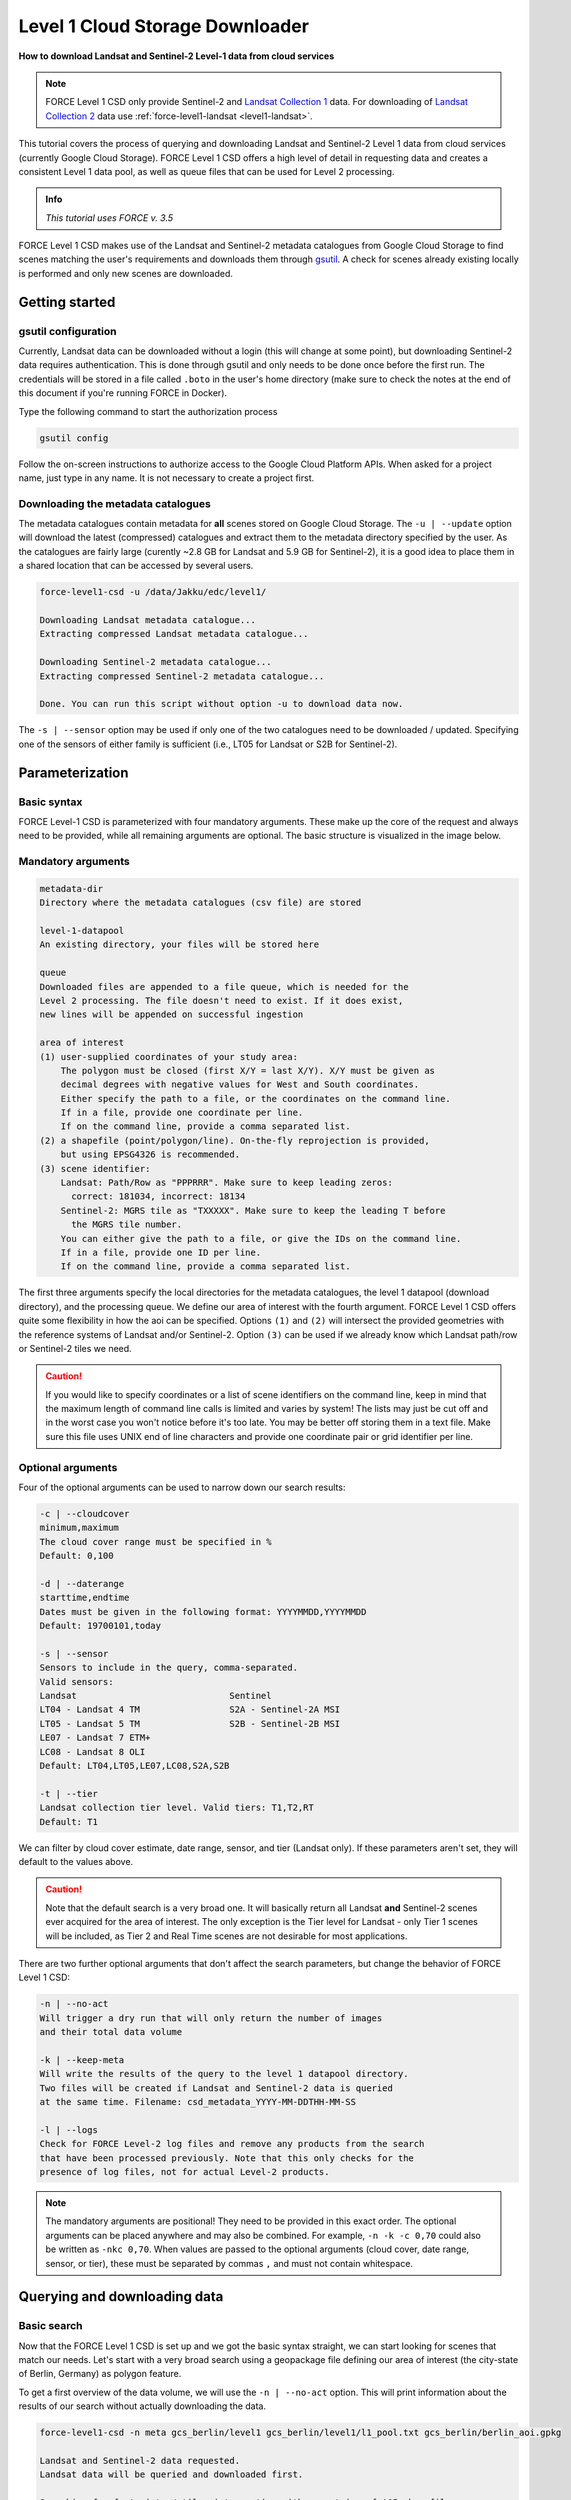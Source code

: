 .. _tut-l1csd:


Level 1 Cloud Storage Downloader
================================

**How to download Landsat and Sentinel-2 Level-1 data from cloud services**

.. note:: 
    
    FORCE Level 1 CSD only provide Sentinel-2 and `Landsat Collection 1 <https://www.usgs.gov/landsat-missions/landsat-collection-1>`_ data. For downloading of `Landsat Collection 2 <https://www.usgs.gov/landsat-missions/landsat-collection-2>`_ data use :ref:`force-level1-landsat <level1-landsat>`.

This tutorial covers the process of querying and downloading Landsat and Sentinel-2 Level 1 data from cloud services (currently Google Cloud Storage).
FORCE Level 1 CSD offers a high level of detail in requesting data and creates a consistent Level 1 data pool, as well as queue files that can be used for Level 2 processing.

.. admonition:: Info

   *This tutorial uses FORCE v. 3.5*

FORCE Level 1 CSD makes use of the Landsat and Sentinel-2 metadata catalogues from Google Cloud Storage to find scenes matching the user's requirements and downloads them through `gsutil <https://cloud.google.com/storage/docs/gsutil>`_.
A check for scenes already existing locally is performed and only new scenes are downloaded.


Getting started
---------------


gsutil configuration
""""""""""""""""""""

Currently, Landsat data can be downloaded without a login (this will change at some point), but downloading Sentinel-2 data requires authentication.
This is done through gsutil and only needs to be done once before the first run.
The credentials will be stored in a file called ``.boto`` in the user's home directory (make sure to check the notes at the end of this document if you're running FORCE in Docker).

Type the following command to start the authorization process

.. code-block:: none

    gsutil config


Follow the on-screen instructions to authorize access to the Google Cloud Platform APIs.
When asked for a project name, just type in any name. It is not necessary to create a project first.


Downloading the metadata catalogues
"""""""""""""""""""""""""""""""""""

The metadata catalogues contain metadata for **all** scenes stored on Google Cloud Storage.
The ``-u | --update`` option will download the latest (compressed) catalogues and extract them to the metadata directory specified by the user.
As the catalogues are fairly large (curently ~2.8 GB for Landsat and 5.9 GB for Sentinel-2), it is a good idea to place them in a shared location that can be accessed by several users.

.. code-block:: none

    force-level1-csd -u /data/Jakku/edc/level1/

    Downloading Landsat metadata catalogue...
    Extracting compressed Landsat metadata catalogue...

    Downloading Sentinel-2 metadata catalogue...
    Extracting compressed Sentinel-2 metadata catalogue...

    Done. You can run this script without option -u to download data now.


The ``-s | --sensor`` option may be used if only one of the two catalogues need to be downloaded / updated.
Specifying one of the sensors of either family is sufficient (i.e., LT05 for Landsat or S2B for Sentinel-2).


Parameterization
----------------


Basic syntax
""""""""""""

FORCE Level-1 CSD is parameterized with four mandatory arguments.
These make up the core of the request and always need to be provided, while all remaining arguments are optional. The basic structure is visualized in the image below.

.. figure:: img/tutorial-l1csd-syntax.jpg


Mandatory arguments
"""""""""""""""""""

.. code-block:: none

  metadata-dir
  Directory where the metadata catalogues (csv file) are stored

  level-1-datapool
  An existing directory, your files will be stored here

  queue
  Downloaded files are appended to a file queue, which is needed for the
  Level 2 processing. The file doesn't need to exist. If it does exist,
  new lines will be appended on successful ingestion

  area of interest
  (1) user-supplied coordinates of your study area:
      The polygon must be closed (first X/Y = last X/Y). X/Y must be given as
      decimal degrees with negative values for West and South coordinates.
      Either specify the path to a file, or the coordinates on the command line.
      If in a file, provide one coordinate per line.
      If on the command line, provide a comma separated list.
  (2) a shapefile (point/polygon/line). On-the-fly reprojection is provided,
      but using EPSG4326 is recommended.
  (3) scene identifier:
      Landsat: Path/Row as "PPPRRR". Make sure to keep leading zeros:
        correct: 181034, incorrect: 18134
      Sentinel-2: MGRS tile as "TXXXXX". Make sure to keep the leading T before
        the MGRS tile number.
      You can either give the path to a file, or give the IDs on the command line.
      If in a file, provide one ID per line.
      If on the command line, provide a comma separated list.


The first three arguments specify the local directories for the metadata catalogues, the level 1 datapool (download directory), and the processing queue.
We define our area of interest with the fourth argument.
FORCE Level 1 CSD offers quite some flexibility in how the aoi can be specified.
Options ``(1)`` and ``(2)`` will intersect the provided geometries with the reference systems of Landsat and/or Sentinel-2.
Option ``(3)`` can be used if we already know which Landsat path/row or Sentinel-2 tiles we need.

.. caution::
    If you would like to specify coordinates or a list of scene identifiers on the command line, keep in mind that the maximum length of command line calls is limited and varies by system!
    The lists may just be cut off and in the worst case you won't notice before it's too late.
    You may be better off storing them in a text file.
    Make sure this file uses UNIX end of line characters and provide one coordinate pair or grid identifier per line.


Optional arguments
""""""""""""""""""

Four of the optional arguments can be used to narrow down our search results:

.. code-block:: none

  -c | --cloudcover
  minimum,maximum
  The cloud cover range must be specified in %
  Default: 0,100

  -d | --daterange
  starttime,endtime
  Dates must be given in the following format: YYYYMMDD,YYYYMMDD
  Default: 19700101,today

  -s | --sensor
  Sensors to include in the query, comma-separated.
  Valid sensors:
  Landsat                             Sentinel
  LT04 - Landsat 4 TM                 S2A - Sentinel-2A MSI
  LT05 - Landsat 5 TM                 S2B - Sentinel-2B MSI
  LE07 - Landsat 7 ETM+
  LC08 - Landsat 8 OLI
  Default: LT04,LT05,LE07,LC08,S2A,S2B

  -t | --tier
  Landsat collection tier level. Valid tiers: T1,T2,RT
  Default: T1


We can filter by cloud cover estimate, date range, sensor, and tier (Landsat only).
If these parameters aren't set, they will default to the values above.

.. caution::

  Note that the default search is a very broad one. It will basically return all Landsat **and** Sentinel-2 scenes ever acquired for the area of interest.
  The only exception is the Tier level for Landsat - only Tier 1 scenes will be included, as Tier 2 and Real Time scenes are not desirable for most applications.


There are two further optional arguments that don't affect the search parameters, but change the behavior of FORCE Level 1 CSD:

.. code-block:: none

  -n | --no-act
  Will trigger a dry run that will only return the number of images
  and their total data volume

  -k | --keep-meta
  Will write the results of the query to the level 1 datapool directory.
  Two files will be created if Landsat and Sentinel-2 data is queried
  at the same time. Filename: csd_metadata_YYYY-MM-DDTHH-MM-SS

  -l | --logs
  Check for FORCE Level-2 log files and remove any products from the search
  that have been processed previously. Note that this only checks for the
  presence of log files, not for actual Level-2 products.


.. note::

    The mandatory arguments are positional!
    They need to be provided in this exact order.
    The optional arguments can be placed anywhere and may also be combined.
    For example, ``-n -k -c 0,70`` could also be written as ``-nkc 0,70``.
    When values are passed to the optional arguments (cloud cover, date range, sensor, or tier), these must be separated by commas ``,`` and must not contain whitespace.


Querying and downloading data
-----------------------------


Basic search
""""""""""""

Now that the FORCE Level 1 CSD is set up and we got the basic syntax straight, we can start looking for scenes that match our needs.
Let's start with a very broad search using a geopackage file defining our area of interest (the city-state of Berlin, Germany) as polygon feature.

To get a first overview of the data volume, we will use the ``-n | --no-act`` option.
This will print information about the results of our search without actually downloading the data.


.. code-block:: none

    force-level1-csd -n meta gcs_berlin/level1 gcs_berlin/level1/l1_pool.txt gcs_berlin/berlin_aoi.gpkg

    Landsat and Sentinel-2 data requested.
    Landsat data will be queried and downloaded first.

    Searching for footprints / tiles intersecting with geometries of AOI shapefile...

    Querying the metadata catalogue for Landsat data
    Sensor(s): LT04,LT05,LE07,LC08
    Tier(s): T1
    Tile(s): 192023,192024,193023,193024
    Daterange: 19700101 to 20201013
    Cloud cover minimum: 0%, maximum: 100%

    2510 Landsat Level 1 scenes matching criteria found
    827.38GB data volume found.

    Searching for footprints / tiles intersecting with geometries of AOI shapefile...

    Querying the metadata catalogue for Sentinel2 data
    Sensor(s): S2A,S2B
    Tile(s): T32UQD,T33UUT,T33UUU,T33UVT,T33UVU
    Daterange: 19700101 to 20201013
    Cloud cover minimum: 0%, maximum: 100%

    4152 Sentinel2 Level 1 scenes matching criteria found
    1.78TB data volume found.

    Done.


FORCE Level 1 CSD will print all details about the query parameters, as well as number of scenes found and total data volume for Landsat and Sentinel-2 data.


Refining the search parameters
""""""""""""""""""""""""""""""

Even though our area of interest is small, the data volume is substantial.
Let's say we're only interested in Sentinel-2B data from the year 2019 with cloud cover less than 70%.
We can use the ``-c | --cloud-cover`` to define the cloud cover threshold, ``-d | --daterange`` to only retrieve scenes between Jan 1, 2019 and Dec 31, 2019, and ``-s | --sensor`` to specify S2B as target sensor.

.. code-block:: none

    force-level1-csd -n -c 0,70 -d 20190101,20190430 -s S2B meta gcs_berlin/level1 gcs_berlin/level1/l1_pool.txt gcs_berlin/berlin_aoi.gpkg

    Searching for footprints / tiles intersecting with geometries of AOI shapefile...

    Querying the metadata catalogue for Sentinel2 data
    Sensor(s): S2B
    Tile(s): T32UQD,T33UUT,T33UUU,T33UVT,T33UVU
    Daterange: 20190101 to 20190430
    Cloud cover minimum: 0%, maximum: 70%

    97 Sentinel2 Level 1 scenes matching criteria found
    49.44GB data volume found.

    Done.


That makes a huge difference - we're down from 1.78TB to 49.44GB of data.
However, considering the Sentinel-2 reference system, there still may be some redundancy in the data.
We can see that FORCE Level 1 CSD found five MGRS tiles intersecting with the AOI.
That's quite a lot of tiles if we consider that Berlin covers less than 900km², while each S2 tile is 12.100km² large.
Let's take a look at how our area of interest is located in relation to the Sentinel-2 MGRS reference system:

.. figure:: img/tutorial-l1csd-s2grid-berlin.jpg

    AOI (blue polygon) in relation to the Sentinel-2 reference system (black lines).


As we can see, the two northern tiles are probably sufficient to get all the data we need.
The north/south overlap of T33UUU/T33UUT and T33UVU/T33UVT does not provide additional data, neither does the overlap of T33UUU and T33UQD.
We can directly specify the desired tiles (comma-separated) as aoi:

.. code-block:: none

    force-level1-csd -n -c 0,70 -d 20190101,20191231 -s S2B meta gcs_berlin/level1 gcs_berlin/level1/l1_pool.txt T33UUU,T33UVU

    Querying the metadata catalogue for Sentinel2 data
    Sensor(s): S2B
    Tile(s): T33UUU,T33UVU
    Daterange: 20190101 to 20190430
    Cloud cover minimum: 0%, maximum: 70%

    44 Sentinel2 Level 1 scenes matching criteria found
    21.06GB data volume found.

    Done.


Download
""""""""

When we're happy with the results, we can remove the ``-n | --no-act`` option to start downloading

.. code-block:: none

    force-level1-csd -c 0,70 -d 20190101,20191231 -s S2B meta gcs_berlin/level1 gcs_berlin/level1/l1_pool.txt T33UUU,T33UVU

    Querying the metadata catalogue for Sentinel2 data
    Sensor(s): S2B
    Tile(s): T33UUU,T33UVU
    Daterange: 20190101 to 20190430
    Cloud cover minimum: 0%, maximum: 70%

    44 Sentinel2 Level 1 scenes matching criteria found
    21.06GB data volume found.

    Starting to download 44 Sentinel2 Level 1 scenes


    Downloading S2B_MSIL1C_20190119T101339_N0207_R022_T33UVU_20190119T121912(5 of 44)...

    |===========                                                                            |  13 %


General notes
-------------


Scenes are stored in folders named after their corresponding path/row (Landsat) or MGRS tile (Sentinel-2).
The status bar will update after every scene that has successfully been downloaded.
Any scenes that have already been downloaded will be skipped and a notification will be printed.
If the download was canceled at some point and a scene wasn't fully downloaded, FORCE Level 1 CSD will delete that scene and redownload it.


Sentinel-2 scenes
"""""""""""""""""


The processing baseline for Landsat data is standardized by the Collection format.
For Sentinel-2 we found that there were duplicate scenes with different processing baselines or processing dates.
FORCE Level 1 CSD will check for duplicates and only download the version with the highest processing baseline or latest processing date if the processing baseline is the same.


Saving metadata
---------------

FORCE Level 1 CSD offers the possibility to save the metadata of the scenes that matched the specified requirements.
Having easy access to this kind of information can be very helpful when creating statistics and visualizations about data availability over time, cloud cover distribution over time, data volume (e.g., per sensor or year), etc.
Using the ``-k | --keep-meta`` option will save the results of the current query to the Level 1 datapool folder under the file name

.. code-block:: none

    csd_metadata_[platform]_YYYY-MM-DDTHH-MM-SS.txt


The timestamp refers to the time when the request was made.
``[platform]`` refers to the satellite platform (Landsat or Sentinel-2).

The ``-k | --keep-meta`` option can be combined with the ``-n | --no-act`` option to acquire the metadata without downloading any data.
If Landsat and Sentinel-2 data is queried at the same time, two separate files will be created.

.. code-block:: none

    ls gcs_berlin/level1

    csd_metadata_2020-10-01T19-48-16.txt
    csd_metadata_2020-10-01T19-48-21.txt
    l1_pool.txt
    T33UUU
    T33UVU

.. note::

    When analyzing metadata, keep in mind that Google's catalogues use different column names for Landsat and Sentinel-2.

    .. code-block:: none

        head -n 1 edc/level1/metadata_landsat.csv
        SCENE_ID,PRODUCT_ID,SPACECRAFT_ID,SENSOR_ID,DATE_ACQUIRED,COLLECTION_NUMBER,COLLECTION_CATEGORY,SENSING_TIME,DATA_TYPE,WRS_PATH,WRS_ROW,CLOUD_COVER,NORTH_LAT,SOUTH_LAT,WEST_LON,EAST_LON,TOTAL_SIZE,BASE_URL

        head -n 1 edc/level1/metadata_sentinel2.csv
        GRANULE_ID,PRODUCT_ID,DATATAKE_IDENTIFIER,MGRS_TILE,SENSING_TIME,TOTAL_SIZE,CLOUD_COVER,GEOMETRIC_QUALITY_FLAG,GENERATION_TIME,NORTH_LAT,SOUTH_LAT,WEST_LON,EAST_LON,BASE_URL


Information for Docker users
----------------------------

If you are running FORCE in Docker, there is a different user in the container than on the host machine.
This is a problem for gsutil as the config file is stored there by default.
You can work around this by mounting the folder where your ``.boto`` file is located (usually your home directory) and set an environment variable that points gsutil there.
For details about this, please see our instructions on :ref:`Docker usage <docker_use>`.

------------

.. |author-pic| image:: profile/sernst.jpg


+--------------+------------------------------------------------------------------------------------------------------------+
+ |author-pic| + This tutorial was written by                                                                               +
+              + `Stefan Ernst <https://www.geographie.hu-berlin.de/en/professorships/eol/people/labmembers/stefan-ernst>`_,+
+              + contributor to **FORCE**,                                                                                  +
+              + researcher at `EOL <https://www.geographie.hu-berlin.de/en/professorships/eol>`_.                          +
+              + *Views are his own.*                                                                                       +
+--------------+------------------------------------------------------------------------------------------------------------+
+ **EO**, **ARD**, **Data Science**, **Open Science**                                                                       +
+--------------+------------------------------------------------------------------------------------------------------------+
